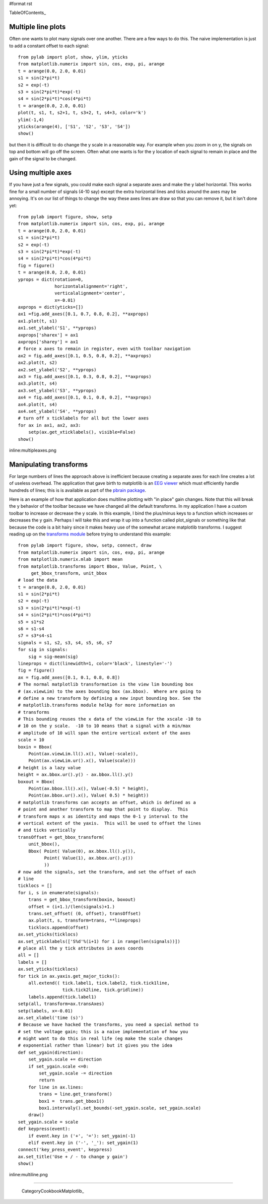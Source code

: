 #format rst

TableOfContents_

Multiple line plots
===================

Often one wants to plot many signals over one another.  There are a few ways to do this.  The naive implementation is just to add a constant offset to each signal:

::

   from pylab import plot, show, ylim, yticks
   from matplotlib.numerix import sin, cos, exp, pi, arange
   t = arange(0.0, 2.0, 0.01)
   s1 = sin(2*pi*t)
   s2 = exp(-t)
   s3 = sin(2*pi*t)*exp(-t)
   s4 = sin(2*pi*t)*cos(4*pi*t)
   t = arange(0.0, 2.0, 0.01)
   plot(t, s1, t, s2+1, t, s3+2, t, s4+3, color='k')
   ylim(-1,4)
   yticks(arange(4), ['S1', 'S2', 'S3', 'S4'])
   show()

but then it is difficult to do change the y scale in a reasonable way. For example when you zoom in on y, the signals on top and bottom will go off the screen. Often what one wants is for the y location of each signal to remain in place and the gain of the signal to be changed.

Using multiple axes
===================

If you have just a few signals, you could make each signal a separate axes and make the y label horizontal.  This works fine for a small number of signals (4-10 say) except the extra horizontal lines and ticks around the axes may be annoying.  It's on our list of things to change the way these axes lines are draw so that you can remove it, but it isn't done yet:

::

   from pylab import figure, show, setp
   from matplotlib.numerix import sin, cos, exp, pi, arange
   t = arange(0.0, 2.0, 0.01)
   s1 = sin(2*pi*t)
   s2 = exp(-t)
   s3 = sin(2*pi*t)*exp(-t)
   s4 = sin(2*pi*t)*cos(4*pi*t)
   fig = figure()
   t = arange(0.0, 2.0, 0.01)
   yprops = dict(rotation=0,
                 horizontalalignment='right',
                 verticalalignment='center',
                 x=-0.01)
   axprops = dict(yticks=[])
   ax1 =fig.add_axes([0.1, 0.7, 0.8, 0.2], **axprops)
   ax1.plot(t, s1)
   ax1.set_ylabel('S1', **yprops)
   axprops['sharex'] = ax1
   axprops['sharey'] = ax1
   # force x axes to remain in register, even with toolbar navigation
   ax2 = fig.add_axes([0.1, 0.5, 0.8, 0.2], **axprops)
   ax2.plot(t, s2)
   ax2.set_ylabel('S2', **yprops)
   ax3 = fig.add_axes([0.1, 0.3, 0.8, 0.2], **axprops)
   ax3.plot(t, s4)
   ax3.set_ylabel('S3', **yprops)
   ax4 = fig.add_axes([0.1, 0.1, 0.8, 0.2], **axprops)
   ax4.plot(t, s4)
   ax4.set_ylabel('S4', **yprops)
   # turn off x ticklabels for all but the lower axes
   for ax in ax1, ax2, ax3:
       setp(ax.get_xticklabels(), visible=False)
   show()

inline:multipleaxes.png

Manipulating transforms
=======================

For large numbers of lines the approach above is inefficient because creating a separate axes for each line creates a lot of useless overhead. The application that gave birth to matplotlib is an `EEG viewer <http://matplotlib.sourceforge.net/screenshots/eeg_small.png>`_ which must efficiently handle hundreds of lines; this is is available as part of the `pbrain package <http://pbrain.sf.net>`_.

Here is an example of how that application does multiline plotting with "in place" gain changes.  Note that this will break the y behavior of the toolbar because we have changed all the default transforms.  In my application I have a custom toolbar to increase or decrease the y scale.  In this example, I bind the plus/minus keys to a function which increases or decreases the y gain.  Perhaps I will take this and wrap it up into a function called plot_signals or something like that because the code is a bit hairy since it makes heavy use of the somewhat arcane matplotlib transforms.  I suggest reading up on the `transforms module <http://matplotlib.sourceforge.net/matplotlib.transforms.html>`_ before trying to understand this example:

::

   from pylab import figure, show, setp, connect, draw
   from matplotlib.numerix import sin, cos, exp, pi, arange
   from matplotlib.numerix.mlab import mean
   from matplotlib.transforms import Bbox, Value, Point, \
        get_bbox_transform, unit_bbox
   # load the data
   t = arange(0.0, 2.0, 0.01)
   s1 = sin(2*pi*t)
   s2 = exp(-t)
   s3 = sin(2*pi*t)*exp(-t)
   s4 = sin(2*pi*t)*cos(4*pi*t)
   s5 = s1*s2
   s6 = s1-s4
   s7 = s3*s4-s1
   signals = s1, s2, s3, s4, s5, s6, s7
   for sig in signals:
       sig = sig-mean(sig)
   lineprops = dict(linewidth=1, color='black', linestyle='-')
   fig = figure()
   ax = fig.add_axes([0.1, 0.1, 0.8, 0.8])
   # The normal matplotlib transformation is the view lim bounding box
   # (ax.viewLim) to the axes bounding box (ax.bbox).  Where are going to
   # define a new transform by defining a new input bounding box. See the
   # matplotlib.transforms module helkp for more information on
   # transforms
   # This bounding reuses the x data of the viewLim for the xscale -10 to
   # 10 on the y scale.  -10 to 10 means that a signal with a min/max
   # amplitude of 10 will span the entire vertical extent of the axes
   scale = 10
   boxin = Bbox(
       Point(ax.viewLim.ll().x(), Value(-scale)),
       Point(ax.viewLim.ur().x(), Value(scale)))
   # height is a lazy value
   height = ax.bbox.ur().y() - ax.bbox.ll().y()
   boxout = Bbox(
       Point(ax.bbox.ll().x(), Value(-0.5) * height),
       Point(ax.bbox.ur().x(), Value( 0.5) * height))
   # matplotlib transforms can accepts an offset, which is defined as a
   # point and another transform to map that point to display.  This
   # transform maps x as identity and maps the 0-1 y interval to the
   # vertical extent of the yaxis.  This will be used to offset the lines
   # and ticks vertically
   transOffset = get_bbox_transform(
       unit_bbox(),
       Bbox( Point( Value(0), ax.bbox.ll().y()),
             Point( Value(1), ax.bbox.ur().y())
             ))
   # now add the signals, set the transform, and set the offset of each
   # line
   ticklocs = []
   for i, s in enumerate(signals):
       trans = get_bbox_transform(boxin, boxout)
       offset = (i+1.)/(len(signals)+1.)
       trans.set_offset( (0, offset), transOffset)
       ax.plot(t, s, transform=trans, **lineprops)
       ticklocs.append(offset)
   ax.set_yticks(ticklocs)
   ax.set_yticklabels(['S%d'%(i+1) for i in range(len(signals))])
   # place all the y tick attributes in axes coords
   all = []
   labels = []
   ax.set_yticks(ticklocs)
   for tick in ax.yaxis.get_major_ticks():
       all.extend(( tick.label1, tick.label2, tick.tick1line,
                    tick.tick2line, tick.gridline))
       labels.append(tick.label1)
   setp(all, transform=ax.transAxes)
   setp(labels, x=-0.01)
   ax.set_xlabel('time (s)')
   # Because we have hacked the transforms, you need a special method to
   # set the voltage gain; this is a naive implementation of how you
   # might want to do this in real life (eg make the scale changes
   # exponential rather than linear) but it gives you the idea
   def set_ygain(direction):
       set_ygain.scale += direction
       if set_ygain.scale <=0:
           set_ygain.scale -= direction
           return
       for line in ax.lines:
           trans = line.get_transform()
           box1 =  trans.get_bbox1()
           box1.intervaly().set_bounds(-set_ygain.scale, set_ygain.scale)
       draw()
   set_ygain.scale = scale
   def keypress(event):
       if event.key in ('+', '='): set_ygain(-1)
       elif event.key in ('-', '_'): set_ygain(1)
   connect('key_press_event', keypress)
   ax.set_title('Use + / - to change y gain')
   show()

inline:multiline.png

-------------------------

 CategoryCookbookMatplotlib_

